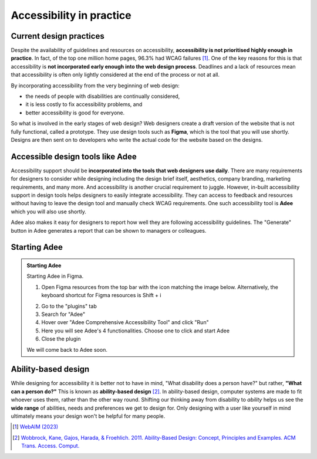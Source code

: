 
.. raw:: html

   <script id="pagemeta" type="application/json">
     { "ebook": "scaffolding", "component": "in-practice" } 
   </script>


Accessibility in practice
:::::::::::::::::::::::::::::::::

------------------------
Current design practices
------------------------

Despite the availability of guidelines and resources on accessibility, **accessibility is not prioritised highly enough in practice**.
In fact, of the top one million home pages, 96.3% had WCAG failures [#]_.
One of the key reasons for this is that accessibility is **not incorporated early enough into the web design process**.
Deadlines and a lack of resources mean that accessibility is often only lightly considered at the end of the process or not at all.

By incorporating accessibility from the very beginning of web design:

- the needs of people with disabilities are continually considered,

- it is less costly to fix accessibility problems, and

- better accessibility is good for everyone.

So what is involved in the early stages of web design?
Web designers create a draft version of the website that is not fully functional, called a prototype.
They use design tools such as **Figma**, which is the tool that you will use shortly.
Designs are then sent on to developers who write the actual code for the website based on the designs.

.. raw:: html


		  <div class="admonition attention">
          <div class="mcq">
		  <p class="admonition-title">MCQ</p>
                <p>Which of the below statements is <b>NOT</b> true about web design?</p>
		<form name=Q1 id="Q1" data-component="in-practice">
		<input type="radio" name="Q1" id="Q1A1">	<label for="Q1A1">Currently, most websites have accessibility problems</label> <span id="Q1A1-feedback"> </span><br> 		<input type="radio" name="Q1" id="Q1A2">	<label for="Q1A2">Fixing accessibility problems early saves money and time</label> <span id="Q1A2-feedback"> </span><br> 		<input type="radio" name="Q1" id="Q1A3">	<label for="Q1A3">Ideally, accessibility should be incorporated after the design phase</label> <span id="Q1A3-feedback"> </span><br> 		<input type="radio" name="Q1" id="Q1A4">	<label for="Q1A4">Accessibility is not considered enough due to deadlines and a lack of resources</label> <span id="Q1A4-feedback"> </span><br> 
                <input type="button" value="Check" onclick="sendmcq('Q1')"><br>
		</form>
		<script id="Q1-answers" type="application/json"> 
		[ 	{ "ansid":"Q1A1", "answer": "Currently, most websites have accessibility problems", "feedback": "Incorrect. That IS true about web design.", "result": ""  } ,	{ "ansid":"Q1A2", "answer": "Fixing accessibility problems early saves money and time", "feedback": "Incorrect. That IS true about web design.", "result": ""  } ,	{ "ansid":"Q1A3", "answer": "Ideally, accessibility should be incorporated after the design phase", "feedback": "That's right! 🎉 It should be incorporated DURING the design phase.", "result": "correct"  } ,	{ "ansid":"Q1A4", "answer": "Accessibility is not considered enough due to deadlines and a lack of resources", "feedback": "Incorrect. That IS true about web design.", "result": ""  } 
	]
	</script>

	</div>
	</div>

---------------------------------
Accessible design tools like Adee
---------------------------------

.. image:: Images/Adee-logo.png
    :alt: Adee logo
    :width: 3cm
    :align: center

Accessibility support should be **incorporated into the tools that web designers use daily**.
There are many requirements for designers to consider while designing including the design brief itself, aesthetics, company branding, marketing requirements, and many more.
And accessibility is another crucial requirement to juggle.
However, in-built accessibility support in design tools helps designers to easily integrate accessibility.
They can access to feedback and resources without having to leave the design tool and manually check WCAG requirements.
One such accessibility tool is **Adee** which you will also use shortly.

Adee also makes it easy for designers to report how well they are following accessibility guidelines.
The "Generate" button in Adee generates a report that can be shown to managers or colleagues.

-------------
Starting Adee
-------------

.. admonition:: Starting Adee

    Starting Adee in Figma.

    1. Open Figma resources from the top bar with the icon matching the image below. Alternatively, the keyboard shortcut for Figma resources is Shift + i

    .. image:: Images/figma-plug-ins.png
        :alt: Figma menu bar with resources icon indicated
        :width: 10cm
        :align: center

    2. Go to the "plugins" tab
    3. Search for "Adee"
    4. Hover over "Adee Comprehensive Accessibility Tool" and click "Run"
    5. Here you will see Adee's 4 functionalities. Choose one to click and start Adee
    6. Close the plugin

    We will come back to Adee soon.

--------------------
Ability-based design
--------------------

While designing for accessibility it is better not to have in mind, "What disability does a person have?" but rather, **"What can a person do?"**
This is known as **ability-based design** [#]_.
In ability-based design, computer systems are made to fit whoever uses them, rather than the other way round.
Shifting our thinking away from disability to *ability* helps us see the **wide range** of abilities, needs and preferences we get to design for.
Only designing with a user like yourself in mind ultimately means your design won't be helpful for many people.

.. raw:: html

   <div class="admonition caution"><br>
   <div class="likert">
   <p class="admonition-title">Knowledge self-rating</p>
   How well do you understand accessibility in design practice?
   <form id = "C2" data-component="in-practice">
      Never heard of it 1️⃣
   <input type="radio" name="C2" id="C2A1">
   <input type="radio" name="C2" id="C2A2">
   <input type="radio" name="C2" id="C2A3">
   <input type="radio" name="C2" id="C2A4">
   <input type="radio" name="C2" id="C2A5">
   5️⃣ Could explain it to a friend
   <input type="button" value="Submit" onclick="sendlik('C2','in-practice')"><br>
   <p class="likert-feedback" id="C2-feedback"></p>
   </form>
   </div>
   </div>


.. [#] `WebAIM (2023) <https://webaim.org/projects/million/>`_
.. [#] `Wobbrock, Kane, Gajos, Harada, & Froehlich. 2011. Ability-Based Design: Concept, Principles and Examples. ACM Trans. Access. Comput. <https://doi.org/10.1145/1952383.1952384>`_
